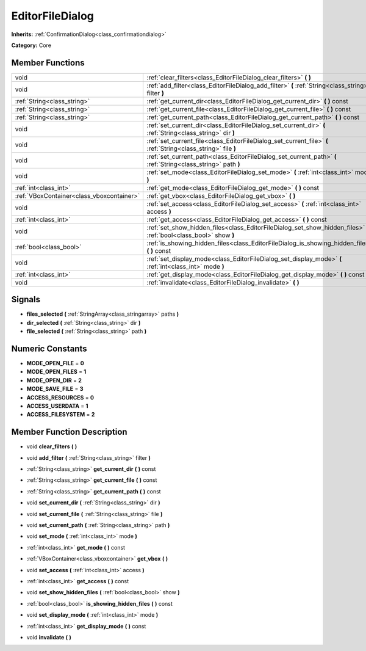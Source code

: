 .. _class_EditorFileDialog:

EditorFileDialog
================

**Inherits:** :ref:`ConfirmationDialog<class_confirmationdialog>`

**Category:** Core



Member Functions
----------------

+--------------------------------------------+-----------------------------------------------------------------------------------------------------------------------+
| void                                       | :ref:`clear_filters<class_EditorFileDialog_clear_filters>`  **(** **)**                                               |
+--------------------------------------------+-----------------------------------------------------------------------------------------------------------------------+
| void                                       | :ref:`add_filter<class_EditorFileDialog_add_filter>`  **(** :ref:`String<class_string>` filter  **)**                 |
+--------------------------------------------+-----------------------------------------------------------------------------------------------------------------------+
| :ref:`String<class_string>`                | :ref:`get_current_dir<class_EditorFileDialog_get_current_dir>`  **(** **)** const                                     |
+--------------------------------------------+-----------------------------------------------------------------------------------------------------------------------+
| :ref:`String<class_string>`                | :ref:`get_current_file<class_EditorFileDialog_get_current_file>`  **(** **)** const                                   |
+--------------------------------------------+-----------------------------------------------------------------------------------------------------------------------+
| :ref:`String<class_string>`                | :ref:`get_current_path<class_EditorFileDialog_get_current_path>`  **(** **)** const                                   |
+--------------------------------------------+-----------------------------------------------------------------------------------------------------------------------+
| void                                       | :ref:`set_current_dir<class_EditorFileDialog_set_current_dir>`  **(** :ref:`String<class_string>` dir  **)**          |
+--------------------------------------------+-----------------------------------------------------------------------------------------------------------------------+
| void                                       | :ref:`set_current_file<class_EditorFileDialog_set_current_file>`  **(** :ref:`String<class_string>` file  **)**       |
+--------------------------------------------+-----------------------------------------------------------------------------------------------------------------------+
| void                                       | :ref:`set_current_path<class_EditorFileDialog_set_current_path>`  **(** :ref:`String<class_string>` path  **)**       |
+--------------------------------------------+-----------------------------------------------------------------------------------------------------------------------+
| void                                       | :ref:`set_mode<class_EditorFileDialog_set_mode>`  **(** :ref:`int<class_int>` mode  **)**                             |
+--------------------------------------------+-----------------------------------------------------------------------------------------------------------------------+
| :ref:`int<class_int>`                      | :ref:`get_mode<class_EditorFileDialog_get_mode>`  **(** **)** const                                                   |
+--------------------------------------------+-----------------------------------------------------------------------------------------------------------------------+
| :ref:`VBoxContainer<class_vboxcontainer>`  | :ref:`get_vbox<class_EditorFileDialog_get_vbox>`  **(** **)**                                                         |
+--------------------------------------------+-----------------------------------------------------------------------------------------------------------------------+
| void                                       | :ref:`set_access<class_EditorFileDialog_set_access>`  **(** :ref:`int<class_int>` access  **)**                       |
+--------------------------------------------+-----------------------------------------------------------------------------------------------------------------------+
| :ref:`int<class_int>`                      | :ref:`get_access<class_EditorFileDialog_get_access>`  **(** **)** const                                               |
+--------------------------------------------+-----------------------------------------------------------------------------------------------------------------------+
| void                                       | :ref:`set_show_hidden_files<class_EditorFileDialog_set_show_hidden_files>`  **(** :ref:`bool<class_bool>` show  **)** |
+--------------------------------------------+-----------------------------------------------------------------------------------------------------------------------+
| :ref:`bool<class_bool>`                    | :ref:`is_showing_hidden_files<class_EditorFileDialog_is_showing_hidden_files>`  **(** **)** const                     |
+--------------------------------------------+-----------------------------------------------------------------------------------------------------------------------+
| void                                       | :ref:`set_display_mode<class_EditorFileDialog_set_display_mode>`  **(** :ref:`int<class_int>` mode  **)**             |
+--------------------------------------------+-----------------------------------------------------------------------------------------------------------------------+
| :ref:`int<class_int>`                      | :ref:`get_display_mode<class_EditorFileDialog_get_display_mode>`  **(** **)** const                                   |
+--------------------------------------------+-----------------------------------------------------------------------------------------------------------------------+
| void                                       | :ref:`invalidate<class_EditorFileDialog_invalidate>`  **(** **)**                                                     |
+--------------------------------------------+-----------------------------------------------------------------------------------------------------------------------+

Signals
-------

-  **files_selected**  **(** :ref:`StringArray<class_stringarray>` paths  **)**
-  **dir_selected**  **(** :ref:`String<class_string>` dir  **)**
-  **file_selected**  **(** :ref:`String<class_string>` path  **)**

Numeric Constants
-----------------

- **MODE_OPEN_FILE** = **0**
- **MODE_OPEN_FILES** = **1**
- **MODE_OPEN_DIR** = **2**
- **MODE_SAVE_FILE** = **3**
- **ACCESS_RESOURCES** = **0**
- **ACCESS_USERDATA** = **1**
- **ACCESS_FILESYSTEM** = **2**

Member Function Description
---------------------------

.. _class_EditorFileDialog_clear_filters:

- void  **clear_filters**  **(** **)**

.. _class_EditorFileDialog_add_filter:

- void  **add_filter**  **(** :ref:`String<class_string>` filter  **)**

.. _class_EditorFileDialog_get_current_dir:

- :ref:`String<class_string>`  **get_current_dir**  **(** **)** const

.. _class_EditorFileDialog_get_current_file:

- :ref:`String<class_string>`  **get_current_file**  **(** **)** const

.. _class_EditorFileDialog_get_current_path:

- :ref:`String<class_string>`  **get_current_path**  **(** **)** const

.. _class_EditorFileDialog_set_current_dir:

- void  **set_current_dir**  **(** :ref:`String<class_string>` dir  **)**

.. _class_EditorFileDialog_set_current_file:

- void  **set_current_file**  **(** :ref:`String<class_string>` file  **)**

.. _class_EditorFileDialog_set_current_path:

- void  **set_current_path**  **(** :ref:`String<class_string>` path  **)**

.. _class_EditorFileDialog_set_mode:

- void  **set_mode**  **(** :ref:`int<class_int>` mode  **)**

.. _class_EditorFileDialog_get_mode:

- :ref:`int<class_int>`  **get_mode**  **(** **)** const

.. _class_EditorFileDialog_get_vbox:

- :ref:`VBoxContainer<class_vboxcontainer>`  **get_vbox**  **(** **)**

.. _class_EditorFileDialog_set_access:

- void  **set_access**  **(** :ref:`int<class_int>` access  **)**

.. _class_EditorFileDialog_get_access:

- :ref:`int<class_int>`  **get_access**  **(** **)** const

.. _class_EditorFileDialog_set_show_hidden_files:

- void  **set_show_hidden_files**  **(** :ref:`bool<class_bool>` show  **)**

.. _class_EditorFileDialog_is_showing_hidden_files:

- :ref:`bool<class_bool>`  **is_showing_hidden_files**  **(** **)** const

.. _class_EditorFileDialog_set_display_mode:

- void  **set_display_mode**  **(** :ref:`int<class_int>` mode  **)**

.. _class_EditorFileDialog_get_display_mode:

- :ref:`int<class_int>`  **get_display_mode**  **(** **)** const

.. _class_EditorFileDialog_invalidate:

- void  **invalidate**  **(** **)**


